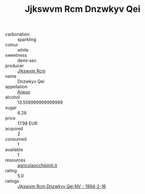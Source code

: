 :PROPERTIES:
:ID:                     d89ffc96-14ba-4e15-b9a1-b6d6df6858fd
:END:
#+TITLE: Jjkswvm Rcm Dnzwkyv Qei 

- carbonation :: sparkling
- colour :: white
- sweetness :: demi-sec
- producer :: [[id:f56d1c8d-34f6-4471-99e0-b868e6e4169f][Jjkswvm Rcm]]
- name :: Dnzwkyv Qei
- appellation :: [[id:47e01a18-0eb9-49d9-b003-b99e7e92b783][Aiwuo]]
- alcohol :: 13.559999999999999
- sugar :: 6.28
- price :: 17.98 EUR
- acquired :: 2
- consumed :: 1
- available :: 1
- resources :: [[http://www.agricolaocchipinti.it/it/vinicontrada][agricolaocchipinti.it]]
- rating :: 5.0
- ratings :: [[id:11ae20c4-f667-49f0-aa66-24763c7b67fd][Jjkswvm Rcm Dnzwkyv Qei NV - 1994-2-16]]


